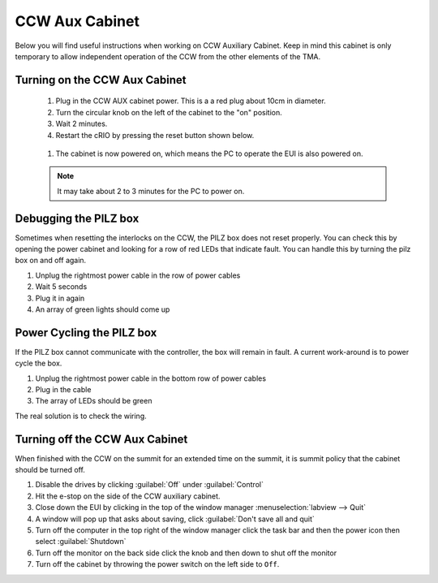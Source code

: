 ###############
CCW Aux Cabinet
###############

Below you will find useful instructions when working on CCW Auxiliary Cabinet.
Keep in mind this cabinet is only temporary to allow independent operation of the CCW from the other elements of the TMA.

.. _powering-on-ccw-aux-cabinet:

Turning on the CCW Aux Cabinet
==============================
	1. Plug in the CCW AUX cabinet power. This is a a red plug about 10cm in diameter.
	#. Turn the circular knob on the left of the cabinet to the "on" position.
	#. Wait 2 minutes.
	#. Restart the cRIO by pressing the reset button shown below.

	.. figure:: ../../_static/images/crio_reset_button.png
	    :name: crio_reset_button

	#. The cabinet is now powered on, which means the PC to operate the EUI is also powered on.

	.. note:: It may take about 2 to 3 minutes for the PC to power on.

Debugging the PILZ box
======================
Sometimes when resetting the interlocks on the CCW, the PILZ box does not reset properly.
You can check this by opening the power cabinet and looking for a row of red LEDs that indicate fault.
You can handle this by turning the pilz box on and off again.

1. Unplug the rightmost power cable in the row of power cables
2. Wait 5 seconds
3. Plug it in again
4. An array of green lights should come up

.. figure:: ../../_static/images/pilz_power_plug.jpg
	:name: pilz_power_plug

Power Cycling the PILZ box
==========================
If the PILZ box cannot communicate with the controller, the box will remain in fault.
A current work-around is to power cycle the box.

1. Unplug the rightmost power cable in the bottom row of power cables
2. Plug in the cable
3. The array of LEDs should be green

The real solution is to check the wiring.

.. figure:: ../../_static/images/pilz_power_cycle.jpg
	:name: pilz_power_cycle

Turning off the CCW Aux Cabinet
===============================
When finished with the CCW on the summit for an extended time on the summit, it is summit policy that the cabinet should be turned off.

1. Disable the drives by clicking :guilabel:`Off` under :guilabel:`Control`
#. Hit the e-stop on the side of the CCW auxiliary cabinet.
#. Close down the EUI by clicking in the top of the window manager :menuselection:`labview --> Quit`
#. A window will pop up that asks about saving, click :guilabel:`Don't save all and quit`
#. Turn off the computer in the top right of the window manager click the task bar and then the power icon then select :guilabel:`Shutdown`
#. Turn off the monitor on the back side click the knob and then down to shut off the monitor
#. Turn off the cabinet by throwing the power switch on the left side to ``Off``.
